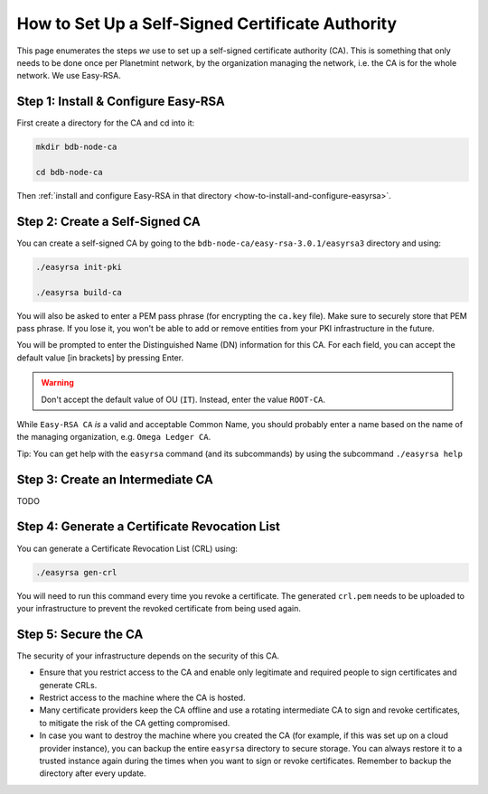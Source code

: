 
.. Copyright © 2020 Interplanetary Database Association e.V.,
   Planetmint and IPDB software contributors.
   SPDX-License-Identifier: (Apache-2.0 AND CC-BY-4.0)
   Code is Apache-2.0 and docs are CC-BY-4.0

.. _how-to-set-up-a-self-signed-certificate-authority:

How to Set Up a Self-Signed Certificate Authority
=================================================

This page enumerates the steps *we* use to set up a self-signed certificate authority (CA).
This is something that only needs to be done once per Planetmint network,
by the organization managing the network, i.e. the CA is for the whole network.
We use Easy-RSA.


Step 1: Install & Configure Easy-RSA
------------------------------------

First create a directory for the CA and cd into it:

.. code:: bash

   mkdir bdb-node-ca

   cd bdb-node-ca

Then :ref:`install and configure Easy-RSA in that directory <how-to-install-and-configure-easyrsa>`.


Step 2: Create a Self-Signed CA
-------------------------------

You can create a self-signed CA
by going to the ``bdb-node-ca/easy-rsa-3.0.1/easyrsa3`` directory and using:

.. code:: bash
        
   ./easyrsa init-pki
        
   ./easyrsa build-ca

You will also be asked to enter a PEM pass phrase (for encrypting the ``ca.key`` file).
Make sure to securely store that PEM pass phrase.
If you lose it, you won't be able to add or remove entities from your PKI infrastructure in the future.

You will be prompted to enter the Distinguished Name (DN) information for this CA.
For each field, you can accept the default value [in brackets] by pressing Enter.

.. warning::

   Don't accept the default value of OU (``IT``). Instead, enter the value ``ROOT-CA``.

While ``Easy-RSA CA`` *is* a valid and acceptable Common Name,
you should probably enter a name based on the name of the managing organization,
e.g. ``Omega Ledger CA``.

Tip: You can get help with the ``easyrsa`` command (and its subcommands)
by using the subcommand ``./easyrsa help``


Step 3: Create an Intermediate CA
---------------------------------

TODO

Step 4: Generate a Certificate Revocation List
----------------------------------------------

You can generate a Certificate Revocation List (CRL) using:

.. code:: bash
        
   ./easyrsa gen-crl

You will need to run this command every time you revoke a certificate.
The generated ``crl.pem`` needs to be uploaded to your infrastructure to
prevent the revoked certificate from being used again.


Step 5: Secure the CA
---------------------

The security of your infrastructure depends on the security of this CA.

- Ensure that you restrict access to the CA and enable only legitimate and
  required people to sign certificates and generate CRLs.

- Restrict access to the machine where the CA is hosted.

- Many certificate providers keep the CA offline and use a rotating
  intermediate CA to sign and revoke certificates, to mitigate the risk of the
  CA getting compromised.

- In case you want to destroy the machine where you created the CA
  (for example, if this was set up on a cloud provider instance),
  you can backup the entire ``easyrsa`` directory
  to secure storage. You can always restore it to a trusted instance again
  during the times when you want to sign or revoke certificates.
  Remember to backup the directory after every update.
